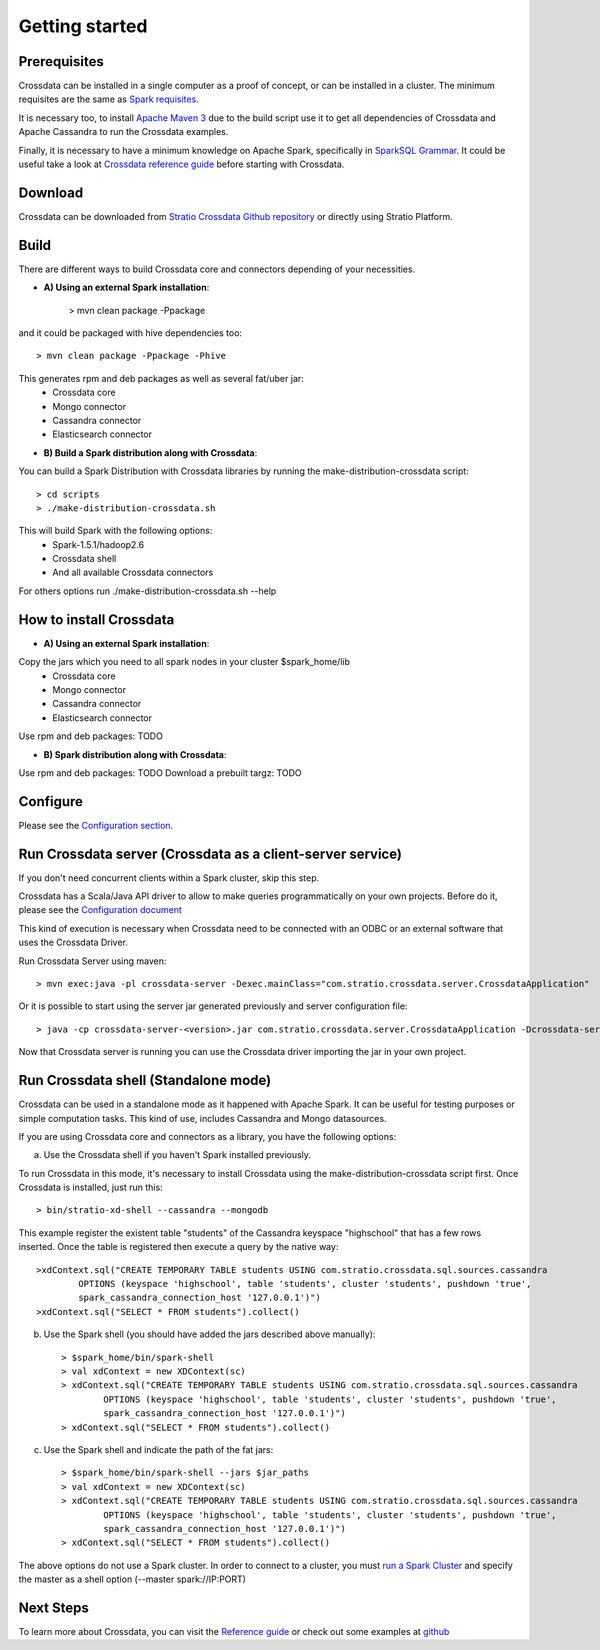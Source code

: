 Getting started
***************

Prerequisites
==============
Crossdata can be installed in a single computer as a proof of concept, or can be installed in a cluster.
The minimum requisites are the same as `Spark requisites <http://spark.apache.org/docs/latest/hardware-provisioning.html>`_.

It is necessary too, to install `Apache Maven 3 <https://maven.apache.org/>`_ due to the build script use it to get
all dependencies of Crossdata and Apache Cassandra to run the Crossdata examples.

Finally, it is necessary to have a minimum knowledge on Apache Spark, specifically in `SparkSQL Grammar 
<https://spark.apache.org/docs/1.5.1/sql-programming-guide.html>`_.
It could be useful take a look at `Crossdata reference guide <6_reference_guide.rst>`_ before starting with Crossdata.

Download
=========
Crossdata can be downloaded from `Stratio Crossdata Github repository <https://github.com/Stratio/Crossdata>`_ or directly using Stratio Platform.

Build
======
There are different ways to build Crossdata core and connectors depending of your necessities.

- **A) Using an external Spark installation**:

    > mvn clean package -Ppackage

and it could be packaged with hive dependencies too::

    > mvn clean package -Ppackage -Phive

This generates rpm and deb packages as well as several fat/uber jar:
    - Crossdata core
    - Mongo connector
    - Cassandra connector
    - Elasticsearch connector


- **B) Build a Spark distribution along with Crossdata**:

You can build a Spark Distribution with Crossdata libraries by running the make-distribution-crossdata script::

    > cd scripts
    > ./make-distribution-crossdata.sh

This will build Spark with the following options:
    - Spark-1.5.1/hadoop2.6
    - Crossdata shell
    - And all available Crossdata connectors

For others options run ./make-distribution-crossdata.sh --help


How to install Crossdata
=========================

- **A) Using an external Spark installation**:

Copy the jars which you need to all spark nodes in your cluster $spark_home/lib
    - Crossdata core
    - Mongo connector
    - Cassandra connector
    - Elasticsearch connector

Use rpm and deb packages: TODO


- **B) Spark distribution along with Crossdata**:

Use rpm and deb packages: TODO
Download a prebuilt targz: TODO


Configure
==========
Please see the `Configuration section <3_configuration.rst>`_.


Run Crossdata server (Crossdata as a client-server service)
============================================================

If you don't need concurrent clients within a Spark cluster, skip this step.

Crossdata has a Scala/Java API driver to allow to make queries programmatically on your own projects. Before do it,
please see the `Configuration document <3_configuration.rst>`_

This kind of execution is necessary when Crossdata need to be connected with an ODBC or an external software that
uses the Crossdata Driver.

Run Crossdata Server using maven::

    > mvn exec:java -pl crossdata-server -Dexec.mainClass="com.stratio.crossdata.server.CrossdataApplication"

Or it is possible to start using the server jar generated previously and server configuration file::

    > java -cp crossdata-server-<version>.jar com.stratio.crossdata.server.CrossdataApplication -Dcrossdata-server.external.config.filename=[path]/server-application.conf

Now that Crossdata server is running you can use the Crossdata driver importing the jar in your own project.


Run Crossdata shell (Standalone mode)
======================================
Crossdata can be used in a standalone mode as it happened with Apache Spark. It can be useful for testing purposes or
simple computation tasks. This kind of use, includes Cassandra and Mongo datasources.

If you are using Crossdata core and connectors as a library, you have the following options:


a) Use the Crossdata shell if you haven't Spark installed previously.

To run Crossdata in this mode, it's necessary to install Crossdata using the make-distribution-crossdata script first.
Once Crossdata is installed, just run this::

    > bin/stratio-xd-shell --cassandra --mongodb

This example register the existent table "students" of the Cassandra keyspace "highschool" that has a few rows inserted. Once the table is registered then execute a query by the native way::

    >xdContext.sql("CREATE TEMPORARY TABLE students USING com.stratio.crossdata.sql.sources.cassandra
            OPTIONS (keyspace 'highschool', table 'students', cluster 'students', pushdown 'true',
            spark_cassandra_connection_host '127.0.0.1')")
    >xdContext.sql("SELECT * FROM students").collect()


b) Use the Spark shell (you should have added the jars described above manually)::

    > $spark_home/bin/spark-shell
    > val xdContext = new XDContext(sc)
    > xdContext.sql("CREATE TEMPORARY TABLE students USING com.stratio.crossdata.sql.sources.cassandra
            OPTIONS (keyspace 'highschool', table 'students', cluster 'students', pushdown 'true',
            spark_cassandra_connection_host '127.0.0.1')")
    > xdContext.sql("SELECT * FROM students").collect()

c) Use the Spark shell and indicate the path of the fat jars::

    > $spark_home/bin/spark-shell --jars $jar_paths
    > val xdContext = new XDContext(sc)
    > xdContext.sql("CREATE TEMPORARY TABLE students USING com.stratio.crossdata.sql.sources.cassandra
            OPTIONS (keyspace 'highschool', table 'students', cluster 'students', pushdown 'true',
            spark_cassandra_connection_host '127.0.0.1')")
    > xdContext.sql("SELECT * FROM students").collect()

The above options do not use a Spark cluster. In order to connect to a cluster, you must `run a Spark Cluster <http://spark.apache.org/docs/latest/spark-standalone.html>`_
and specify the master as a shell option (--master spark://IP:PORT)

Next Steps
==========
To learn more about Crossdata, you can visit the `Reference guide <6_reference guide.rst>`_ or check out some examples at `github <https://github.com/Stratio/Crossdata/tree/master/examples/src/main/scala/com/stratio/crossdata/examples>`_


